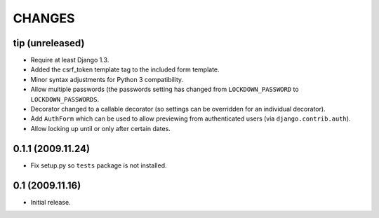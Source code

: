 CHANGES
=======

tip (unreleased)
----------------

- Require at least Django 1.3.

- Added the csrf_token template tag to the included form template.

- Minor syntax adjustments for Python 3 compatibility.

- Allow multiple passwords (the passwords setting has changed from
  ``LOCKDOWN_PASSWORD`` to ``LOCKDOWN_PASSWORDS``.

- Decorator changed to a callable decorator (so settings can be overridden for
  an individual decorator).

- Add ``AuthForm`` which can be used to allow previewing from authenticated
  users (via ``django.contrib.auth``).

- Allow locking up until or only after certain dates.

0.1.1 (2009.11.24)
------------------

- Fix setup.py so ``tests`` package is not installed.

0.1 (2009.11.16)
----------------

- Initial release.

